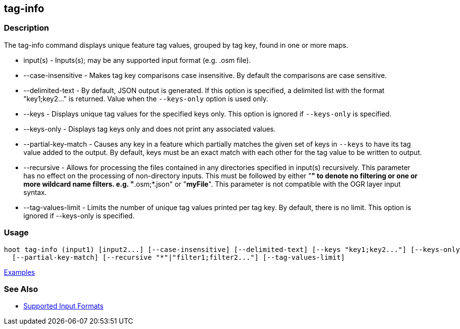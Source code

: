 [[tag-info]]
== tag-info

=== Description

The +tag-info+ command displays unique feature tag values, grouped by tag key, found in one or more maps. 

* +input(s)+            - Inputs(s); may be any supported input format (e.g. .osm file).
* +--case-insensitive+  - Makes tag key comparisons case insensitive. By default the comparisons are case sensitive.
* +--delimited-text+    - By default, JSON output is generated. If this option is specified, a delimited list with the format
                          "key1;key2..." is returned. Value when the `--keys-only` option is used only.
* +--keys+              - Displays unique tag values for the specified keys only. This option is ignored if `--keys-only` 
                          is specified.
* +--keys-only+         - Displays tag keys only and does not print any associated values.
* +--partial-key-match+ - Causes any key in a feature which partially matches the given set of keys in `--keys` to have its 
                          tag value added to the output. By default, keys must be an exact match with each other for the 
                          tag value to be written to output.
* +--recursive+         - Allows for processing the files contained in any directories specified in +input(s)+ recursively.
                          This parameter has no effect on the processing of non-directory inputs. This must be followed 
                          by either "*" to denote no filtering or one or more wildcard name filters. e.g. "*.osm;*.json" 
                          or "*myFile*". This parameter is not compatible with the OGR layer input syntax.
* +--tag-values-limit+  - Limits the number of unique tag values printed per tag key. By default, there is no limit. This 
                          option is ignored if +--keys-only+ is specified.

=== Usage

--------------------------------------
hoot tag-info (input1) [input2...] [--case-insensitive] [--delimited-text] [--keys "key1;key2..."] [--keys-only] \
  [--partial-key-match] [--recursive "*"|"filter1;filter2..."] [--tag-values-limit]
--------------------------------------

https://github.com/ngageoint/hootenanny/blob/master/docs/user/CommandLineExamples.asciidoc#display-tag-schema-information-for-a-map[Examples]

=== See Also

* https://github.com/ngageoint/hootenanny/blob/master/docs/user/SupportedDataFormats.asciidoc#applying-changes-1[Supported Input Formats]

